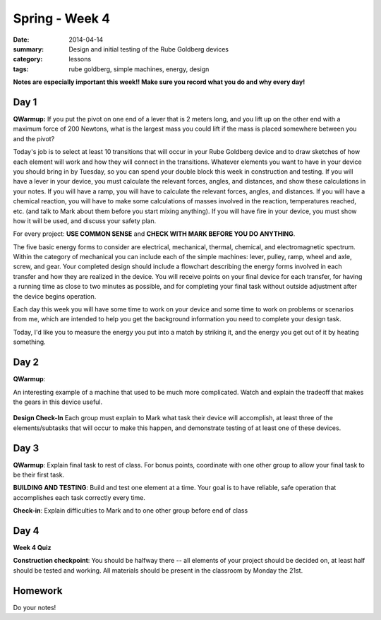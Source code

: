 Spring - Week 4
###############

:date: 2014-04-14
:summary: Design and initial testing of the Rube Goldberg devices
:category: lessons
:tags: rube goldberg, simple machines, energy, design 



**Notes are especially important this week!!  Make sure you record what you do and why every day!**

=====
Day 1
=====

**QWarmup:** If you put the pivot on one end of a lever that is 2 meters long,
and you lift up on the other end with a maximum force of 200 Newtons, what is
the largest mass you could lift if the mass is placed somewhere between you and
the pivot?


Today's job is to select at least 10 transitions that will occur in your Rube
Goldberg device and to draw sketches of how each element will work and how they
will connect in the transitions.  Whatever elements you want to have in your
device you should bring in by Tuesday, so you can spend your double block this
week in construction and testing.  If you will have a lever in your device, you
must calculate the relevant forces, angles, and distances, and show these
calculations in your notes.  If you will have a ramp, you will have to
calculate the relevant forces, angles, and distances.  If you will have a
chemical reaction, you will have to make some calculations of masses involved
in the reaction, temperatures reached, etc. (and talk to Mark about them before
you start mixing anything).  If you will have fire in your device, you must
show how it will be used, and discuss your safety plan.

For every project: **USE COMMON SENSE** and **CHECK WITH MARK BEFORE YOU DO
ANYTHING**.

The five basic energy forms to consider are electrical, mechanical, thermal,
chemical, and electromagnetic spectrum.  Within the category of mechanical you
can include each of the simple machines: lever, pulley, ramp, wheel and axle,
screw, and gear.  Your completed design should include a flowchart describing
the energy forms involved in each transfer and how they are realized in the
device.  You will receive points on your final device for each transfer, for
having a running time as close to two minutes as possible, and for completing
your final task without outside adjustment after the device begins operation.

Each day this week you will have some time to work on your device and some time
to work on problems or scenarios from me, which are intended to help you get
the background information you need to complete your design task.

Today, I'd like you to measure the energy you put into a match by striking it,
and the energy you get out of it by heating something.



=====
Day 2
=====

**QWarmup**:

An interesting example of a machine that used to be much more complicated.
Watch and explain the tradeoff that makes the gears in this device useful.


    .. youtube:: _8aH-M3PzM0
        :align: center


**Design Check-In** Each group must explain to Mark what task their device will
accomplish, at least three of the elements/subtasks that will occur to make
this happen, and demonstrate testing of at least one of these devices.


=====
Day 3
=====

**QWarmup**: Explain final task to rest of class.  For bonus points, coordinate with one other group to allow your final task to be their first task.

**BUILDING AND TESTING**:  Build and test one element at a time.  Your goal is to have reliable, safe operation that accomplishes each task correctly every time.  

**Check-in**: Explain difficulties to Mark and to one other group before end of class


=====
Day 4
=====

**Week 4 Quiz**

**Construction checkpoint**:  You should be halfway there -- all elements of your project should be decided on, at least half should be tested and working.  All materials should be present in the classroom by Monday the 21st.




========
Homework
========

Do your notes!

  

 

